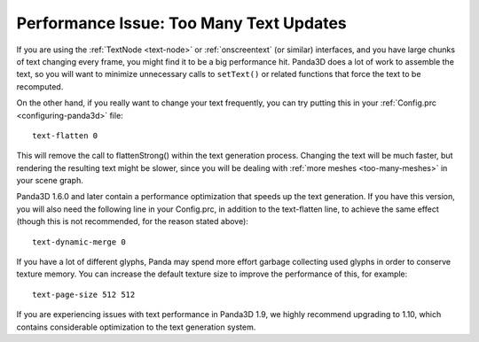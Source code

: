 .. _too-many-text-updates:

Performance Issue: Too Many Text Updates
========================================

If you are using the :ref:`TextNode <text-node>` or :ref:`onscreentext` (or
similar) interfaces, and you have large chunks of text changing every frame, you
might find it to be a big performance hit. Panda3D does a lot of work to
assemble the text, so you will want to minimize unnecessary calls to
``setText()`` or related functions that force the text to be recomputed.

On the other hand, if you really want to change your text frequently, you can
try putting this in your :ref:`Config.prc <configuring-panda3d>` file::

   text-flatten 0

This will remove the call to flattenStrong() within the text generation process.
Changing the text will be much faster, but rendering the resulting text might be
slower, since you will be dealing with :ref:`more meshes <too-many-meshes>` in
your scene graph.

Panda3D 1.6.0 and later contain a performance optimization that speeds up the
text generation. If you have this version, you will also need the following line
in your Config.prc, in addition to the text-flatten line, to achieve the same
effect (though this is not recommended, for the reason stated above)::

   text-dynamic-merge 0

If you have a lot of different glyphs, Panda may spend more effort garbage
collecting used glyphs in order to conserve texture memory. You can increase
the default texture size to improve the performance of this, for example::

   text-page-size 512 512

If you are experiencing issues with text performance in Panda3D 1.9, we highly
recommend upgrading to 1.10, which contains considerable optimization to the
text generation system.
